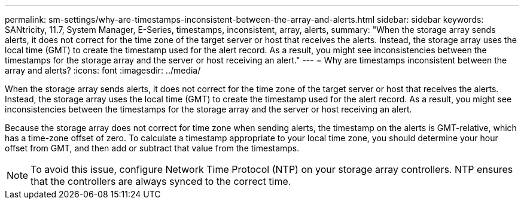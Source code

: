 ---
permalink: sm-settings/why-are-timestamps-inconsistent-between-the-array-and-alerts.html
sidebar: sidebar
keywords: SANtricity, 11.7, System Manager, E-Series, timestamps, inconsistent, array, alerts,
summary: "When the storage array sends alerts, it does not correct for the time zone of the target server or host that receives the alerts. Instead, the storage array uses the local time (GMT) to create the timestamp used for the alert record. As a result, you might see inconsistencies between the timestamps for the storage array and the server or host receiving an alert."
---
= Why are timestamps inconsistent between the array and alerts?
:icons: font
:imagesdir: ../media/

[.lead]
When the storage array sends alerts, it does not correct for the time zone of the target server or host that receives the alerts. Instead, the storage array uses the local time (GMT) to create the timestamp used for the alert record. As a result, you might see inconsistencies between the timestamps for the storage array and the server or host receiving an alert.

Because the storage array does not correct for time zone when sending alerts, the timestamp on the alerts is GMT-relative, which has a time-zone offset of zero. To calculate a timestamp appropriate to your local time zone, you should determine your hour offset from GMT, and then add or subtract that value from the timestamps.

[NOTE]
====
To avoid this issue, configure Network Time Protocol (NTP) on your storage array controllers. NTP ensures that the controllers are always synced to the correct time.
====
